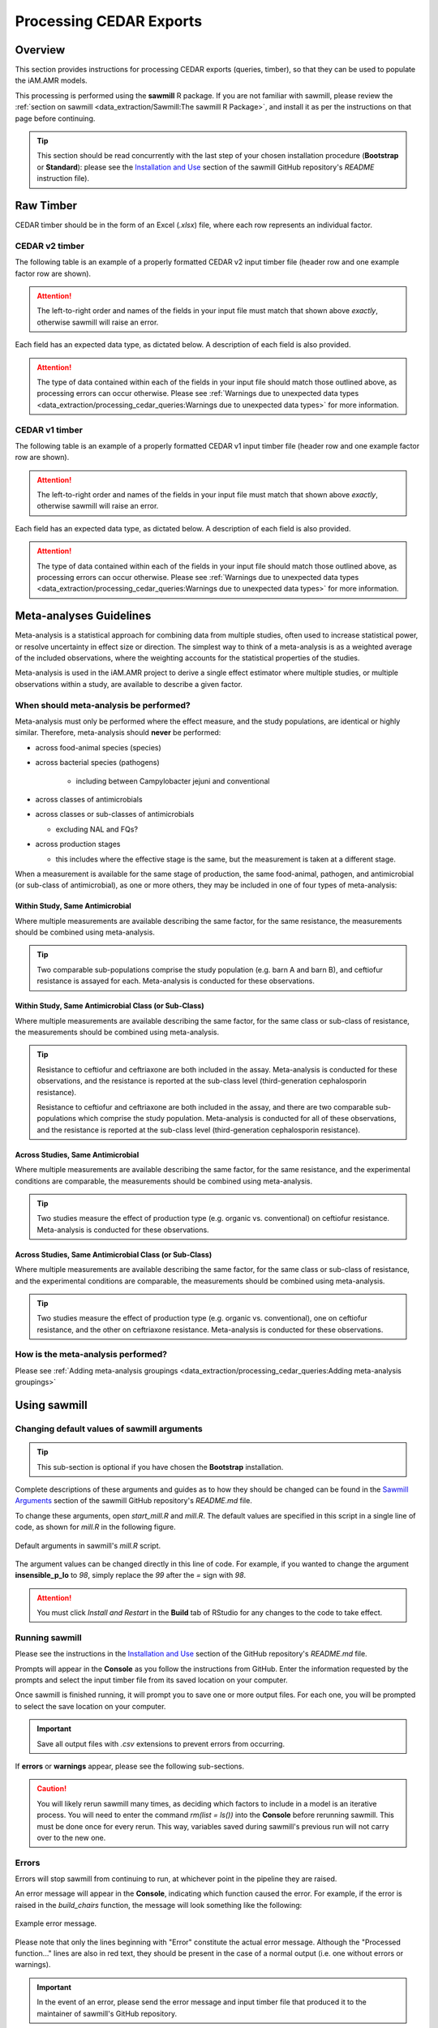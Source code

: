 

Processing CEDAR Exports
========================

Overview
--------
This section provides instructions for processing CEDAR exports (queries, timber), so that they can be used to populate the iAM.AMR models.

This processing is performed using the **sawmill** R package. 
If you are not familiar with sawmill, please review the :ref:`section on sawmill <data_extraction/Sawmill:The sawmill R Package>`, and install it as per the instructions on that page before continuing.

.. tip:: This section should be read concurrently with the last step of your chosen installation procedure (**Bootstrap** or **Standard**): please see the `Installation and Use <https://github.com/iAM-AMR/sawmill#installation-and-use>`_ section of the sawmill GitHub repository's *README* instruction file).

Raw Timber
----------

CEDAR timber should be in the form of an Excel (*.xlsx*) file, where each row represents an individual factor.

CEDAR v2 timber
~~~~~~~~~~~~~~~

The following table is an example of a properly formatted CEDAR v2 input timber file (header row and one example factor row are shown). 

.. csv-table:: CEDAR v2 Timber Example
   :file: CEDAR_v2_ex.csv
   :widths: 30,30,30,30,30,30,30,30,30,30,30,30,30,30,30,30,30,30,30,30,30,30,30,30,30,30,30,30,30,30,30,30,30,30,30,30
   :header-rows: 1

.. attention:: The left-to-right order and names of the fields in your input file must match that shown above *exactly*, otherwise sawmill will raise an error.

Each field has an expected data type, as dictated below. A description of each field is also provided.

.. csv-table:: CEDAR v2 Timber Specification
   :file: CEDAR_v2_spec.csv
   :widths: 30,10,50
   :header-rows: 1

.. attention:: The type of data contained within each of the fields in your input file should match those outlined above, as processing errors can occur otherwise. Please see :ref:`Warnings due to unexpected data types <data_extraction/processing_cedar_queries:Warnings due to unexpected data types>` for more information.

CEDAR v1 timber
~~~~~~~~~~~~~~~

The following table is an example of a properly formatted CEDAR v1 input timber file (header row and one example factor row are shown).

.. csv-table:: CEDAR v1 Timber Example
   :file: CEDAR_v1_ex.csv
   :widths: 30,30,30,30,30,30,30,30,30,30,30,30,30,30,30,30,30,30,30,30,30,30,30,30,30,30,30,30,30,30,30
   :header-rows: 1

.. attention:: The left-to-right order and names of the fields in your input file must match that shown above *exactly*, otherwise sawmill will raise an error.

Each field has an expected data type, as dictated below. A description of each field is also provided.

.. csv-table:: CEDAR v1 Timber Specification
   :file: CEDAR_v1_spec.csv
   :widths: 30,10,50
   :header-rows: 1

.. attention:: The type of data contained within each of the fields in your input file should match those outlined above, as processing errors can occur otherwise. Please see :ref:`Warnings due to unexpected data types <data_extraction/processing_cedar_queries:Warnings due to unexpected data types>` for more information.

Meta-analyses Guidelines
------------------------

Meta-analysis is a statistical approach for combining data from multiple studies, often used to increase statistical power, or resolve uncertainty in effect size or direction. The simplest way to think of a meta-analysis is as a weighted average of the included observations, where the weighting accounts for the statistical properties of the studies.

Meta-analysis is used in the iAM.AMR project to derive a single effect estimator where multiple studies, or multiple observations within a study, are available to describe a given factor.

When should meta-analysis be performed?
~~~~~~~~~~~~~~~~~~~~~~~~~~~~~~~~~~~~~~~
Meta-analysis must only be performed where the effect measure, and the study populations, are identical or highly similar. Therefore, meta-analysis should **never** be performed:

* across food-animal species (species)
* across bacterial species (pathogens)

   * including between Campylobacter jejuni and conventional

* across classes of antimicrobials
* across classes or sub-classes of antimicrobials

  * excluding NAL and FQs?

* across production stages

  * this includes where the effective stage is the same, but the measurement is taken at a different stage.


When a measurement is available for the same stage of production, the same food-animal, pathogen, and antimicrobial (or sub-class of antimicrobial), as one or more others, they may be included in one of four types of meta-analysis:

Within Study, Same Antimicrobial
++++++++++++++++++++++++++++++++
Where multiple measurements are available describing the same factor, for the same resistance, the measurements should be combined using meta-analysis.

.. tip::
   Two comparable sub-populations comprise the study population (e.g. barn A and barn B), and ceftiofur resistance is assayed for each. Meta-analysis is conducted for these observations.

Within Study, Same Antimicrobial Class (or Sub-Class)
+++++++++++++++++++++++++++++++++++++++++++++++++++++
Where multiple measurements are available describing the same factor, for the same class or sub-class of resistance, the measurements should be combined using meta-analysis. 

.. tip::
   Resistance to ceftiofur and ceftriaxone are both included in the assay. Meta-analysis is conducted for these observations, and the resistance is reported at the sub-class level (third-generation cephalosporin resistance).

   Resistance to ceftiofur and ceftriaxone are both included in the assay, and there are two comparable sub-populations which comprise the study population. Meta-analysis is conducted for all of these observations, and the resistance is reported at the sub-class level (third-generation cephalosporin resistance).

Across Studies, Same Antimicrobial
++++++++++++++++++++++++++++++++++
Where multiple measurements are available describing the same factor, for the same resistance, and the experimental conditions are comparable, the measurements should be combined using meta-analysis.

.. tip::
   Two studies measure the effect of production type (e.g. organic vs. conventional) on ceftiofur resistance. Meta-analysis is conducted for these observations.

Across Studies, Same Antimicrobial Class (or Sub-Class)
+++++++++++++++++++++++++++++++++++++++++++++++++++++++
Where multiple measurements are available describing the same factor, for the same class or sub-class of resistance, and the experimental conditions are comparable, the measurements should be combined using meta-analysis.

.. tip::
   Two studies measure the effect of production type (e.g. organic vs. conventional), one on ceftiofur resistance, and the other on ceftriaxone resistance. Meta-analysis is conducted for these observations.


How is the meta-analysis performed?
~~~~~~~~~~~~~~~~~~~~~~~~~~~~~~~~~~~
Please see :ref:`Adding meta-analysis groupings <data_extraction/processing_cedar_queries:Adding meta-analysis groupings>`

Using sawmill
-------------

Changing default values of sawmill arguments
~~~~~~~~~~~~~~~~~~~~~~~~~~~~~~~~~~~~~~~~~~~~

.. tip:: This sub-section is optional if you have chosen the **Bootstrap** installation.

Complete descriptions of these arguments and guides as to how they should be changed can be found in the `Sawmill Arguments <https://github.com/iAM-AMR/sawmill#sawmill-arguments>`_ section of the sawmill GitHub repository's *README.md* file.

To change these arguments, open *start_mill.R* and *mill.R*.
The default values are specified in this script in a single line of code, as shown for *mill.R* in the following figure. 

.. figure:: /assets/figures/RStudio_default_arguments.jpg
   :align: center
   :alt: Image showing the default sawmill arguments.
   
   Default arguments in sawmill's *mill.R* script.

The argument values can be changed directly in this line of code. For example, if you wanted to change the argument **insensible_p_lo** to *98*, simply replace the *99* after the *=* sign with *98*.

.. attention:: You must click *Install and Restart* in the **Build** tab of RStudio for any changes to the code to take effect.

Running sawmill
~~~~~~~~~~~~~~~

Please see the instructions in the `Installation and Use <https://github.com/iAM-AMR/sawmill#installation-and-use>`_ section of the GitHub repository's *README.md* file.

Prompts will appear in the **Console** as you follow the instructions from GitHub. 
Enter the information requested by the prompts and select the input timber file from its saved location on your computer.

Once sawmill is finished running, it will prompt you to save one or more output files. 
For each one, you will be prompted to select the save location on your computer.

.. important:: Save all output files with *.csv* extensions to prevent errors from occurring.

If **errors** or **warnings** appear, please see the following sub-sections.

.. caution:: You will likely rerun sawmill many times, as deciding which factors to include in a model is an iterative process. You will need to enter the command `rm(list = ls())` into the **Console** before rerunning sawmill. This must be done once for every rerun. This way, variables saved during sawmill's previous run will not carry over to the new one.

Errors
~~~~~~

Errors will stop sawmill from continuing to run, at whichever point in the pipeline they are raised.

An error message will appear in the **Console**, indicating which function caused the error.
For example, if the error is raised in the *build_chairs* function, the message will look something like the following:

.. figure:: /assets/figures/Error_console.jpg
   :align: center
   :alt: Image of example error message displayed in the console tab.

   Example error message.

Please note that only the lines beginning with "Error" constitute the actual error message. 
Although the "Processed function..." lines are also in red text, they should be present in the case of a normal output (i.e. one without errors or warnings).

.. important:: In the event of an error, please send the error message and input timber file that produced it to the maintainer of sawmill's GitHub repository.

Warnings
~~~~~~~~

Warnings alert the user to potential problems with the code or input data. 

Their presence can indicate that sawmill may run into an error at a later step in the processing pipeline, or simply that the current code or input data will produce an incorrect output **without further warning**. 
Others may mean nothing; sawmill may continue to execute flawlessly. 

Warnings do not stop the pipeline at the point they are raised, but they are still worth examining.

Warnings due to unexpected data types
+++++++++++++++++++++++++++++++++++++

If sawmill detects that one or more cells in the input timber file do not match the expected data types for their respective columns, a warning message will be generated for each mismatching cell.
The warning messages are informative; they specify the exact cell addresses within your input file that contain data of the unexpected type.

These particular warnings will also generate a prompt asking whether you would like to stop the pipeline and fix your input data, or continue with processing anyway. 

.. figure:: /assets/figures/Warning_prompt.jpg
   :align: center
   :alt: Image of example warning prompt.

   Warning prompt.

.. caution:: Electing to continue with processing when faced with this prompt can create unwanted/unexpected results, which **you may not receive further warning about**. 

The type of warning received (**Coercing** or **Expecting**) can help you decide whether or not you should continue.

Coercing warnings
^^^^^^^^^^^^^^^^^

Coercing warnings appear when R *is* able to convert the affected cell(s) to the appropriate, expected data type(s).

Below is an example of a cell that is likely to produce a coercing warning. This value is in the **odds_ratio_up** column, so its data type should be numeric.
While the value is a number, it is formatted as text (flagged by Excel in the upper left corner of the cell).

.. figure:: /assets/figures/Coercing_warning_Excel.jpg
   :align: center
   :alt: Image of Microsoft Excel spreadsheet example showing cell that produce expected warning.

   Example of a cell that produces a coercing warning.

Warning messages for coercing warnings appear in the **Console** and look something like that shown below.
The Excel cell shown above produced one of these warnings (the one affecting AE524 / R524C31).

.. figure:: /assets/figures/Coercing_warning_ex.jpg
   :align: center
   :alt: Image of coercing warning messages.

   Coercing warning examples.

If only coercing warnings are present, you can safely choose to continue with processing when faced with the prompt.

Expecting warnings
^^^^^^^^^^^^^^^^^^

Expecting warnings appear when R is *not* able to convert the affected cell(s) to the appropriate, expected data type(s).

Below is an example of a cell that is likely to produce an expecting warning. This value is in the **prev_table_d** column, so its data type should be numeric.
However, a text string is present, and it cannot be converted to a numeric data type.

.. figure:: /assets/figures/Expecting_warning_Excel.jpg
   :align: center
   :alt: Image of Microsoft Excel spreadsheet displaying cell that produces expected warning.

   Example of a cell that produces an expecting warning.

Warning messages for expecting warnings appear in the **Console** and look something like that shown below.
The Excel cell shown above produced this warning; it affects cell Z2 / R2C26.

.. figure:: /assets/figures/Expecting_warning_ex.jpg
   :align: center
   :alt: Image of expecting warning example in the console tab.

   Expecting warning example.

The implications of expecting warnings vary depending on the columns in which they occur.

If the affected cell(s) are in any of the columns specified in the table below, you should stop the pipeline and fix the affected cells. 
These fields have a direct effect on the odds ratio calculation, so in the event of unexpected data types in any of these, sawmill will 
typically deem the factor unusable, excluding the row from further processing and writing it to the :ref:`scrap pile <data_extraction/processing_cedar_queries:Scrap pile>` **without warning**.

.. csv-table:: Columns Which Affect Calculations
   :file: Calculation_Fields.csv
   :widths: 30,30
   :header-rows: 1

If the affected cell(s) are in any of the other columns, however, sawmill will simply replace the cell with a value of *NA*. 
The factor will not be deleted, and the row will still appear in the processed timber. 
In cases like this, it is up to the user whether or not to continue with processing when faced with the prompt.

.. attention:: Output fields may still be affected by unexpected data types in these other columns. For instance, the **url** and **html_link** output columns are affected by *ident_doi* (v2)/*docID* (v1), and sometimes *ident_pmid* (v2). Also, the **identifier** output column is affected by *ID_factor* (v2)/*ID* (v1) and *factor_title* (v2)/*title* (v1).

Other warnings
++++++++++++++

Every time you execute sawmill, you will likely see a message resembling the following in the **Console**, once the pipeline has finished and you have saved your processed timber.

.. figure:: /assets/figures/standard_warning.jpg
   :align: center
   :alt: Image of generic warning alert message.

   Generic warnings alert.

If you follow the prompt by entering the following into the **Console**::
   
   warnings()

You will see something closely resembling the following:

.. figure:: /assets/figures/fisher_warning.jpg
   :align: center
   :alt: Image of generic warnings in the console tab.

   Generic warning messages.

This type of warning can be ignored. It occurs when the significance value (p-value) for the factor is calculated using the Fisher's exact test.
Since the values used in the Fisher's test must be rounded to the nearest integer, a warning is generated to notify the user that the rounding took place.

.. attention:: If the warning messages are of any other nature than those mentioned, please contact the maintainer of sawmill's GitHub repository for assistance.

Evaluating the Processed Timber (Planks) and Other Outputs
----------------------------------------------------------

This section outlines the fields that will be present in the processed timber *.csv* file. 
Each row now represents a plank of processed timber, or a factor usable for an iAM.AMR model.

An overview of additional output *.csv* files that may be produced is also provided.

The output .csv files
~~~~~~~~~~~~~~~~~~~~~

Processed timber
++++++++++++++++

A processed timber file is produced for each successful run of sawmill.

Two types of planks (rows) are present in the following order, from top to bottom:

#. *Error-free factors* for which an odds ratio and other outputs were successfully calculated
#. *Meta-analysis results* for each meta-analysis grouping (each unique meta-analysis ID)

.. note:: Rows containing the results of a meta-analysis will look slightly different (for instance, some fields may have values of *NA*).

Scrap pile
++++++++++

This file is only provided as an output if there is at least one erroneous factor in the raw timber.

The scrap pile contains all erroneous factors, or factors for which an odds ratio and other key outputs
were *not* successfully calculated.

Its fields are overall quite similar to those present in the raw timber, with two unique additions:

#. **exclude_sawmill**: Flagged as TRUE, indicating that the factor was excluded from calculations by sawmill due to errors/missing data
#. **exclude_sawmill_reason**: A more detailed description of why the factor was not usable

Full meta-analysis results
++++++++++++++++++++++++++

This file is only provided as an output if there is at least one meta-analysis grouping in the raw timber.

Each row represents the results from a single meta-analysis grouping, indicated by the value of **ID_meta** 
in the far-left column.

The main estimates produced by the meta-analysis calculation (odds ratio, standard error of the log(odds ratio), 
and p-value) are included in the processed timber. However, the full results
produced by *metafor* (the meta-analysis R package used by sawmill), contain many more fields describing other parameters of the calculation.

For a full description of these parameters, please see pg. 241 of the `metafor user guide <https://cran.r-project.org/web/packages/metafor/metafor.pdf>`_, which is the Value list for rma.uni.

CEDAR v2 planks
~~~~~~~~~~~~~~~

The following table is an example of processed timber from CEDAR v2.

While all fields present in the input timber are retained in the output, some will have new names. 
Sawmill renames some of the fields to improve uniformity between v1 and v2 outputs.

.. csv-table:: Output from CEDAR v2 Example
   :file: CEDAR_v2_output_ex.csv
   :widths: 30,30,30,30,30,30,30,30,30,30,30,30,30,30,30,30,30,30,30,30,30,30,30,30,30,30,30,30,30,30,30,30,30,30,30,30,30,30,30,30,30,30,30,30,30,30,30
   :header-rows: 1

A description of each output field is provided below. The fields which are added by sawmill and thus only appear in the processed timber are also annotated with the function responsible for adding them.

.. tip:: The **odds_ratio**, **se_log_or**, and **pval** fields are added by the *do_MA* function in cases where the row contains the results of a meta-analysis.

.. tip:: The **logOR** field is only added if there is at least one meta-analysis grouping (one unique meta-analysis ID) in the raw timber.

.. csv-table:: Output from CEDAR v2 Specification
   :file: CEDAR_v2_output_spec.csv
   :widths: 30,10,50
   :header-rows: 1

CEDAR v1 planks
~~~~~~~~~~~~~~~

The following table is an example of processed timber from CEDAR v1.

While all fields present in the input timber are retained in the output, some will have new names. 
Sawmill renames some of the fields to improve uniformity between v1 and v2 outputs.

Please note that rows containing the results of a meta-analysis will look slightly different (for instance, some fields may have values of *NA*).

.. csv-table:: Output from CEDAR v1 Example
   :file: CEDAR_v1_output_ex.csv
   :widths: 30,30,30,30,30,30,30,30,30,30,30,30,30,30,30,30,30,30,30,30,30,30,30,30,30,30,30,30,30,30,30,30,30,30,30,30,30,30,30,30,30,30
   :header-rows: 1

A description of each output field is provided below. The fields which are added by sawmill and thus only appear in the processed timber are also annotated with the function responsible for adding them.

.. csv-table:: Output from CEDAR v1 Specification
   :file: CEDAR_v1_output_spec.csv
   :widths: 30,10,50
   :header-rows: 1

Adding meta-analysis groupings
~~~~~~~~~~~~~~~~~~~~~~~~~~~~~~

Upon examining the processed timber, you may wish to group certain factors together for meta-analysis in the raw timber and rerun sawmill.

.. attention:: Meta-analysis is currently only supported for timber from CEDAR v2.

To add a meta-analysis grouping, make the following changes to the optional meta-analysis fields in the original, raw timber file:

#. **ID_meta**: assign the same meta-analysis ID to all factors you wish to include in the grouping
#. **meta_amr**: specify the antimicrobial or class of antimicrobials to which resistance is assayed
#. **meta_type**: describe the type and level of granularity of the meta-analysis grouping

.. tip:: The actual meta-analysis ID assigned to a particular grouping is irrelevant, as long as it is consistent across all factors in the grouping.

The table below provides example values for each meta-analysis field, as they might appear for a factor in the raw timber.

.. csv-table:: Meta-analysis Example
   :file: Meta-analysis_example.csv
   :widths: 50,50,50
   :header-rows: 1

All three meta-analysis fields (**ID_meta**, **meta_amr**, and **meta_type**) can simply be left blank for factors that should not be involved in meta-analysis calculations.

Checking the validation fields
~~~~~~~~~~~~~~~~~~~~~~~~~~~~~~

These are present in the processed timber file.

Low cell count factors
++++++++++++++++++++++

When one or more of the four values in the 2x2 contingency table is equal to zero, sawmill sets the **low_cell_count** field to True.
To avoid divide by zero errors, sawmill increments all four values by 0.5.

Null comparison factors
+++++++++++++++++++++++

When the # AMR+ observations in both the exposed and referent groups are equal to zero, sawmill sets the **null_comparison** field to True.
To avoid divide by zero errors, sawmill increments all four values by 0.5.

Any null comparison factors also have the **low_cell_count** field set to True.

CEDAR v2: factors with an insensible_prev_table
+++++++++++++++++++++++++++++++++++++++++++++++

Check your output *.csv* file for rows where the **insensible_prev_table** field is set to True.
These rows likely have data entry errors in the prevalence table columns, as this result indicates that (% AMR+ exposed) **+** (% AMR- exposed) does not come to approximately 100, and/or that (% AMR+ referent) **+** (% AMR- referent) does not come to approximately 100.